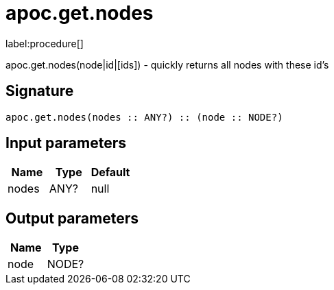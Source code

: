 ////
This file is generated by DocsTest, so don't change it!
////

= apoc.get.nodes
:description: This section contains reference documentation for the apoc.get.nodes procedure.

label:procedure[]

[.emphasis]
apoc.get.nodes(node|id|[ids]) - quickly returns all nodes with these id's

== Signature

[source]
----
apoc.get.nodes(nodes :: ANY?) :: (node :: NODE?)
----

== Input parameters
[.procedures, opts=header]
|===
| Name | Type | Default 
|nodes|ANY?|null
|===

== Output parameters
[.procedures, opts=header]
|===
| Name | Type 
|node|NODE?
|===


